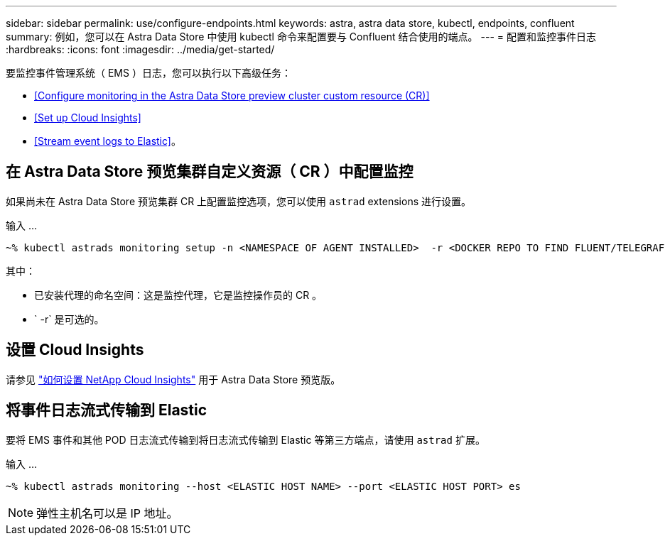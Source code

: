 ---
sidebar: sidebar 
permalink: use/configure-endpoints.html 
keywords: astra, astra data store, kubectl, endpoints, confluent 
summary: 例如，您可以在 Astra Data Store 中使用 kubectl 命令来配置要与 Confluent 结合使用的端点。 
---
= 配置和监控事件日志
:hardbreaks:
:icons: font
:imagesdir: ../media/get-started/


要监控事件管理系统（ EMS ）日志，您可以执行以下高级任务：

* <<Configure monitoring in the Astra Data Store preview cluster custom resource (CR)>>
* <<Set up Cloud Insights>>
* <<Stream event logs to Elastic>>。




== 在 Astra Data Store 预览集群自定义资源（ CR ）中配置监控

如果尚未在 Astra Data Store 预览集群 CR 上配置监控选项，您可以使用 `astrad` extensions 进行设置。

输入 ...

[listing]
----
~% kubectl astrads monitoring setup -n <NAMESPACE OF AGENT INSTALLED>  -r <DOCKER REPO TO FIND FLUENT/TELEGRAF ETC IMAGES>
----
其中：

* 已安装代理的命名空间：这是监控代理，它是监控操作员的 CR 。
* ` -r` 是可选的。




== 设置 Cloud Insights

请参见 link:../use/monitor-with-cloud-insights.html["如何设置 NetApp Cloud Insights"] 用于 Astra Data Store 预览版。



== 将事件日志流式传输到 Elastic

要将 EMS 事件和其他 POD 日志流式传输到将日志流式传输到 Elastic 等第三方端点，请使用 `astrad` 扩展。

输入 ...

[listing]
----
~% kubectl astrads monitoring --host <ELASTIC HOST NAME> --port <ELASTIC HOST PORT> es
----

NOTE: 弹性主机名可以是 IP 地址。
